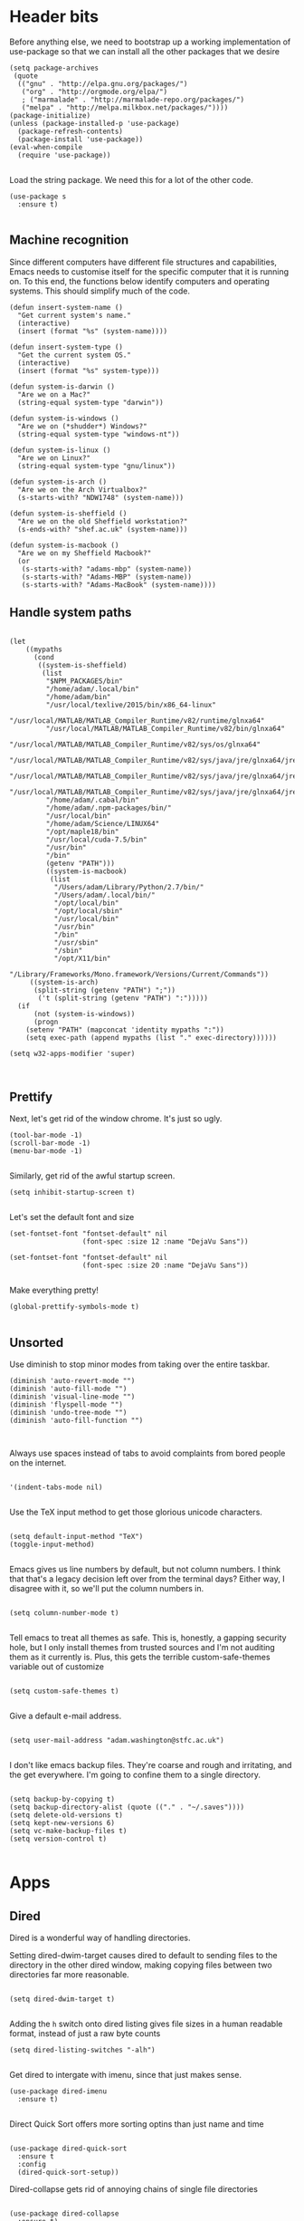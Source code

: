 * Header bits

Before anything else, we need to bootstrap up a working implementation
of use-package so that we can install all the other packages that we
desire

#+BEGIN_SRC elisp :tangle yes
(setq package-archives
 (quote
  (("gnu" . "http://elpa.gnu.org/packages/")
   ("org" . "http://orgmode.org/elpa/")
   ; ("marmalade" . "http://marmalade-repo.org/packages/")
   ("melpa" . "http://melpa.milkbox.net/packages/"))))
(package-initialize)
(unless (package-installed-p 'use-package)
  (package-refresh-contents)
  (package-install 'use-package))
(eval-when-compile
  (require 'use-package))

#+END_SRC

Load the string package.  We need this for a lot of the other code.

#+BEGIN_SRC elisp :tangle yes
(use-package s
  :ensure t)

#+END_SRC
** Machine recognition

Since different computers have different file structures and
capabilities, Emacs needs to customise itself for the specific
computer that it is running on.  To this end, the functions below
identify computers and operating systems.  This should simplify much
of the code.

#+BEGIN_SRC elisp :tangle yes
(defun insert-system-name ()
  "Get current system's name."
  (interactive)
  (insert (format "%s" (system-name))))

(defun insert-system-type ()
  "Get the current system OS."
  (interactive)
  (insert (format "%s" system-type)))

(defun system-is-darwin ()
  "Are we on a Mac?"
  (string-equal system-type "darwin"))

(defun system-is-windows ()
  "Are we on (*shudder*) Windows?"
  (string-equal system-type "windows-nt"))

(defun system-is-linux ()
  "Are we on Linux?"
  (string-equal system-type "gnu/linux"))

(defun system-is-arch ()
  "Are we on the Arch Virtualbox?"
  (s-starts-with? "NDW1748" (system-name)))

(defun system-is-sheffield ()
  "Are we on the old Sheffield workstation?"
  (s-ends-with? "shef.ac.uk" (system-name)))

(defun system-is-macbook ()
  "Are we on my Sheffield Macbook?"
  (or
   (s-starts-with? "adams-mbp" (system-name))
   (s-starts-with? "Adams-MBP" (system-name))
   (s-starts-with? "Adams-MacBook" (system-name))))
#+END_SRC

** Handle system paths

#+BEGIN_SRC elisp :tangle yes

(let
    ((mypaths
      (cond
       ((system-is-sheffield)
        (list
         "$NPM_PACKAGES/bin"
         "/home/adam/.local/bin"
         "/home/adam/bin"
         "/usr/local/texlive/2015/bin/x86_64-linux"
         "/usr/local/MATLAB/MATLAB_Compiler_Runtime/v82/runtime/glnxa64"
         "/usr/local/MATLAB/MATLAB_Compiler_Runtime/v82/bin/glnxa64"
         "/usr/local/MATLAB/MATLAB_Compiler_Runtime/v82/sys/os/glnxa64"
         "/usr/local/MATLAB/MATLAB_Compiler_Runtime/v82/sys/java/jre/glnxa64/jre/lib/amd64/native_threads"
         "/usr/local/MATLAB/MATLAB_Compiler_Runtime/v82/sys/java/jre/glnxa64/jre/lib/amd64/server"
         "/usr/local/MATLAB/MATLAB_Compiler_Runtime/v82/sys/java/jre/glnxa64/jre/lib/amd64"
         "/home/adam/.cabal/bin"
         "/home/adam/.npm-packages/bin/"
         "/usr/local/bin"
         "/home/adam/Science/LINUX64"
         "/opt/maple18/bin"
         "/usr/local/cuda-7.5/bin"
         "/usr/bin"
         "/bin"
         (getenv "PATH")))
         ((system-is-macbook)
          (list
           "/Users/adam/Library/Python/2.7/bin/"
           "/Users/adam/.local/bin/"
           "/opt/local/bin"
           "/opt/local/sbin"
           "/usr/local/bin"
           "/usr/bin"
           "/bin"
           "/usr/sbin"
           "/sbin"
           "/opt/X11/bin"
           "/Library/Frameworks/Mono.framework/Versions/Current/Commands"))
	 ((system-is-arch)
	  (split-string (getenv "PATH") ";"))
       ('t (split-string (getenv "PATH") ":")))))
  (if
      (not (system-is-windows))
      (progn
	(setenv "PATH" (mapconcat 'identity mypaths ":"))
	(setq exec-path (append mypaths (list "." exec-directory))))))

(setq w32-apps-modifier 'super)


#+END_SRC

** Prettify

Next, let's get rid of the window chrome.  It's just so ugly.

#+BEGIN_SRC elisp :tangle yes
(tool-bar-mode -1)
(scroll-bar-mode -1)
(menu-bar-mode -1)

#+END_SRC

Similarly, get rid of the awful startup screen.

#+BEGIN_SRC elisp :tangle yes
(setq inhibit-startup-screen t)

#+END_SRC

Let's set the default font and size

#+BEGIN_SRC elisp :tangle yes
(set-fontset-font "fontset-default" nil
                  (font-spec :size 12 :name "DejaVu Sans"))

(set-fontset-font "fontset-default" nil
                  (font-spec :size 20 :name "DejaVu Sans"))

#+END_SRC

Make everything pretty!

#+BEGIN_SRC elisp :tangle yes
(global-prettify-symbols-mode t)

#+END_SRC

** Unsorted

Use diminish to stop minor modes from taking over the entire taskbar.

#+BEGIN_SRC elisp :tangle yes
(diminish 'auto-revert-mode "")
(diminish 'auto-fill-mode "")
(diminish 'visual-line-mode "")
(diminish 'flyspell-mode "")
(diminish 'undo-tree-mode "")
(diminish 'auto-fill-function "")


#+END_SRC

Always use spaces instead of tabs to avoid complaints from bored
people on the internet.

#+BEGIN_SRC elisp :tangle yes

 '(indent-tabs-mode nil)

#+END_SRC

Use the TeX input method to get those glorious unicode characters.

#+BEGIN_SRC elisp :tangle yes

(setq default-input-method "TeX")
(toggle-input-method)

#+END_SRC

Emacs gives us line numbers by default, but not column numbers.  I
think that that's a legacy decision left over from the terminal days?
Either way, I disagree with it, so we'll put the column numbers in.

#+BEGIN_SRC elisp :tangle yes

(setq column-number-mode t)

#+END_SRC

Tell emacs to treat all themes as safe.  This is, honestly, a gapping
security hole, but I only install themes from trusted sources and I'm
not auditing them as it currently is.  Plus, this gets the terrible
custom-safe-themes variable out of customize

#+BEGIN_SRC elisp :tangle yes

(setq custom-safe-themes t)

#+END_SRC

Give a default e-mail address.

#+BEGIN_SRC elisp :tangle yes

(setq user-mail-address "adam.washington@stfc.ac.uk")

#+END_SRC

I don't like emacs backup files.  They're coarse and rough and
irritating, and the get everywhere.  I'm going to confine them to a
single directory.

#+BEGIN_SRC elisp :tangle yes

(setq backup-by-copying t)
(setq backup-directory-alist (quote (("." . "~/.saves"))))
(setq delete-old-versions t)
(setq kept-new-versions 6)
(setq vc-make-backup-files t)
(setq version-control t)

#+END_SRC

* Apps
** Dired

Dired is a wonderful way of handling directories.

Setting dired-dwim-target causes dired to default to sending files to
the directory in the other dired window, making copying files between
two directories far more reasonable.
#+BEGIN_SRC elisp :tangle yes

(setq dired-dwim-target t)

#+END_SRC

Adding the =h= switch onto dired listing gives file sizes in a human
readable format, instead of just a raw byte counts

#+BEGIN_SRC elisp :tangle yes
(setq dired-listing-switches "-alh")

#+END_SRC

Get dired to intergate with imenu, since that just makes sense.

#+BEGIN_SRC elisp :trangle yes
(use-package dired-imenu
  :ensure t)

#+END_SRC

Direct Quick Sort offers more sorting optins than just name and time

#+BEGIN_SRC elisp :tangle yes

(use-package dired-quick-sort
  :ensure t
  :config
  (dired-quick-sort-setup))
#+END_SRC

Dired-collapse gets rid of annoying chains of single file directories

#+BEGIN_SRC elisp :tangle yes

(use-package dired-collapse
  :ensure t)

#+END_SRC


Dired imenu makes dired navigation so much more consistent with the
rest of evil.

#+BEGIN_SRC elisp :tangle yes
(use-package dired-imenu
:ensure t)

#+END_SRC

** Images

Load images as images, instead of as bye arrays

#+BEGIN_SRC elisp :tangle yes

(setq auto-image-file-mode t)

#+END_SRC

Always revert images files without asking.

#+BEGIN_SRC elisp :tangle yes

(setq revert-without-query '(".png"))

#+END_SRC
** magit

 #+BEGIN_SRC elisp :tangle yes
(use-package magit
  :ensure t
  :bind (("C-x g" . magit-status))
  :init
  (if
      (system-is-macbook)
      (setq magit-git-executable "/usr/bin/git"))
  :config
  (setq diff-switches "-u"))
  (setq magit-bury-buffer-function 'magit-mode-quit-window)
 #+END_SRC


** ledger-mode

 #+BEGIN_SRC elisp :tangle yes
(use-package ledger-mode
  :ensure t)
 #+END_SRC


** pass

 #+BEGIN_SRC elisp :tangle yes
(use-package pass
  :ensure t)
 #+END_SRC


* Code


** Universal

Bind the keys for finding the flymake errors, because I can never
remember the default bindings.

#+BEGIN_SRC elisp :tangle yes

(defun flymake-keys ()
  (local-set-key [(meta down)] 'flymake-goto-next-error)
  (local-set-key [(meta up)] 'flymake-goto-prev-error))

#+END_SRC

Which-function mode helps me when I'm stuck in some giant routine and
lose track of where I am in the program.  There's the function, right
there on the modeline.

#+BEGIN_SRC elisp :tangle yes
(which-function-mode 't)
(set-face-foreground 'which-func (face-foreground font-lock-variable-name-face))

#+END_SRC
** C♯

Set the C♯ compiler for linux

#+BEGIN_SRC elisp :tangle yes

(setq csharp-make-tool "mcs")

#+END_SRC
** elisp

Let's try and make elisp symbols pretty!

#+BEGIN_SRC elisp :tangle yes
(add-hook 'emacs-lisp-mode-hook
          (lambda ()
            (push '("<=" . ?≤) prettify-symbols-alist)
            (push '("**2" . ?²) prettify-symbols-alist)))


#+END_SRC
** haskell-mode

 #+BEGIN_SRC elisp :tangle yes
(use-package haskell-mode
  :ensure t
  :config
  (setq haskell-tags-on-save t)

  ;; (autoload 'ghc-init "ghc" nil t)
  ;; (autoload 'ghc-debug "ghc" nil t)
  ;; (add-hook 'haskell-mode-hook (lambda () (ghc-init)))
  (add-hook 'haskell-mode-hook 'flycheck-mode)
  ;; (add-hook 'haskell-mode-hook 'interactive-haskell-mode)
  (add-hook
   'haskell-mode-hook
   (lambda ()
     (push '("\\" . ?λ) prettify-symbols-alist)
     (push '(">>=" . ?↣) prettify-symbols-alist)
     (push '("->" . ?→) prettify-symbols-alist)
     (push '("<-" . ?←) prettify-symbols-alist)
     (push '("=>" . ?⇒) prettify-symbols-alist)
     (push '("not" . ?¬) prettify-symbols-alist)
     (push '("==" . ?≟) prettify-symbols-alist)
     (push '("/=" . ?≠) prettify-symbols-alist)
     (push '("<=" . ?≤) prettify-symbols-alist)
     (push '(">=" . ?≥) prettify-symbols-alist)
     (push '("=" . ?≡) prettify-symbols-alist)
     (push '("pi" . ?π) prettify-symbols-alist)
     (push '(">>" . ?≫) prettify-symbols-alist)
     (push '("<<" . ?≪) prettify-symbols-alist)
     (push '("++" . ?⧺) prettify-symbols-alist)
     (push '("*" . ?⋅) prettify-symbols-alist)
     (push '(" . " . ?∘) prettify-symbols-alist)
     (push '("<*>" . ?⊛) prettify-symbols-alist)
     (push '("<+>" . ?⊕) prettify-symbols-alist)
     (push '("::" . ?⁝) prettify-symbols-alist))))
 #+END_SRC


 I've added command line completion for cabal and stack, since I'm too
 lazy to type out my executable names on my own.

#+BEGIN_SRC elisp :tangle yes
(defconst pcmpl-cabal-commands
  '("update" "install" "help" "info" "list" "fetch" "user" "get" "init" "configure" "build"
  "clean" "run" "repl" "test" "bench" "check" "sdist" "upload" "report" "freeze" "gen"
  "haddock" "hscolour" "copy" "register" "sandbox" "exec" "repl"))

(defun pcmpl-cabal-get-execs ()
  (with-temp-buffer
    (message "Loading")
    (insert (shell-command-to-string "cat *.cabal"))
    (goto-char (point-min))
    (let ((ref-list))
      (while (re-search-forward "^executable +\\(.+\\) *$" nil t)
        (message "Insert")
        (add-to-list 'ref-list (match-string 1)))
      ref-list)))

(defun pcomplete/cabal ()
  "Completion for `cabal'"
  (pcomplete-here* pcmpl-cabal-commands)

  (cond
   ((pcomplete-match (regexp-opt '("run")) 1)
    (pcomplete-here* (pcmpl-cabal-get-execs)))))

(defconst pcmpl-stack-commands
  '( "build" "install" "uninstall" "test" "bench" "haddock" "new" "templates" "init" "solver"
  "setup" "path" "unpack" "update" "upgrade" "upload" "sdist" "dot" "exec" "ghc" "ghci"
  "repl" "runghc" "runhaskell" "eval" "clean" "list" "query" "ide" "docker" "config" "image" "hpc")
  "List of Stack Commands")

(defun pcomplete/stack ()
  "Completion for `stack'"
  (pcomplete-here* pcmpl-stack-commands)

  (cond
   ((pcomplete-match (regexp-opt '("exec")) 1)
    (pcomplete-here* (pcmpl-cabal-get-execs)))))


#+END_SRC
*** intero

  #+BEGIN_SRC elisp :tangle yes
(use-package intero
  :ensure t
  ;:config
  ;(add-hook 'haskell-mode-hook 'intero-mode))
  )
  #+END_SRC

** flymake-jshint

 #+BEGIN_SRC elisp :tangle no
(use-package flymake-jshint
  :ensure t
  :config
  (flymake-jshint-load))
 #+END_SRC



** Python

Let's make our python prettier, too!

#+BEGIN_SRC elisp :tangle yes
(add-hook 'python-mode-hook
          (lambda ()
            (push '("<=" . ?≤) prettify-symbols-alist)
            (push '(">=" . ?≥) prettify-symbols-alist)
            (push '("!=" . ?≠) prettify-symbols-alist)
            (push '("np.pi" . ?π) prettify-symbols-alist)
            (push '("np.sum" . ?Σ) prettify-symbols-alist)
            (push '("np.sqrt" . ?√) prettify-symbols-alist)
            (push '("sqrt" . ?√) prettify-symbols-alist)
            (push '("sum" . ?Σ) prettify-symbols-alist)
            (push '("alpha" . ?α) prettify-symbols-alist)
            (push '("sigma" . ?σ) prettify-symbols-alist)
            (push '("lambda" . ?λ) prettify-symbols-alist)
            (push '("**2" . ?²) prettify-symbols-alist)))

#+END_SRC

Add support to python mode for finding errors

#+BEGIN_SRC elisp :tangle yes
(add-hook 'python-mode-hook 'flymake-keys)
#+END_SRC
** rainbow-delimiters

#+BEGIN_SRC elisp :tangle yes
(use-package rainbow-delimiters
             :ensure t
             :config
             (add-hook 'prog-mode-hook 'rainbow-delimiters-mode))
 #+END_SRC
** Systemd

I need to be able to edit systemd service files.

#+BEGIN_SRC elisp :tangle yes
(use-package systemd
  :ensure t)

#+END_SRC

* Communication Tools

  We need spell checking in generic Mail mode.

#+BEGIN_SRC elisp :tangle yes
(add-hook 'mail-mode-hook 'flyspell-mode)

#+END_SRC

Also, there are some generic message mode settings that I need to
review again so that I can remember exactly how they work.  FIXME

#+BEGIN_SRC elisp :tangle yes


(setq message-send-mail-function 'message-send-mail-with-sendmail)
(setq message-sendmail-envelope-from 'header)
(setq message-sendmail-extra-arguments '("--read-envelope-from"))
(setq message-sendmail-f-is-evil t)

#+END_SRC

** eww 

 We will use =eww= as our default browser, with the option to escape
 to firefox if things get bad.

#+BEGIN_SRC elisp :tangle yes
(setq browse-url-browser-function 'eww-browse-url)
#+END_SRC

I customise the eww bindings to make them more [[evil][VimFx]]

** jabber

 #+BEGIN_SRC elisp :tangle yes
(use-package jabber
  :ensure t
  :defer t
  :config
  (progn
   (let
    ((passwd (funcall (plist-get (car (auth-source-search :max 1 :host "talk.google.com")) :secret))))
    (setq
     jabber-account-list
     `(("rprospero@gmail.com"
        (:port . 5223)
        (:password . ,passwd)
        (:network-server . "talk.google.com")
        (:connection-type . ssl)))))
   (defun x-urgency-hint (frame arg &optional source)
     (let* ((wm-hints (append (x-window-property
                               "WM_HINTS" frame "WM_HINTS" source nil t) nil))
            (flags (car wm-hints)))
       (setcar wm-hints
               (if arg
                   (logior flags #x100)
                 (logand flags (lognot #x100))))
       (x-change-window-property "WM_HINTS" wm-hints frame "WM_HINTS" 32 t)))
   (defun jabber-notify-taffy ()
     (if (equal "0" jabber-activity-count-string) t
       (progn
         ;; (notifications-notify
         ;;  :title jabber-activity-make-string
         ;;  :body jabber-activity-count-string)
         (x-urgency-hint (selected-frame) t))))
   (setq jabber-chat-buffer-show-avatar nil)
   (setq jabber-vcard-avatars-retrieve nil)
   (add-hook 'jabber-chat-mode-hook 'flyspell-mode)
   (add-hook 'jabber-activity-update-hook 'jabber-notify-taffy)))


 #+END_SRC


** twittering-mode

 #+BEGIN_SRC elisp :tangle yes
(use-package twittering-mode
             :bind (("C-c t" . twit))
	     :ensure t
             :config
             (setq twittering-use-master-password t)
             (setq twittering-timer-interval 30))
 #+END_SRC


** sx

 #+BEGIN_SRC elisp :tangle yes
(use-package sx
  :ensure t)
 #+END_SRC



** gnus

 #+BEGIN_SRC elisp :tangle yes
(use-package gnus
  :config
  (progn
    (setq gnus-select-method '(nntp "news.gwene.org"))
    (setq
     gnus-secondary-select-methods
     (quote
      ((nnmaildir "Professional"
                  (directory "~/Maildir/Professional"))
       (nnmaildir "Work"
                  (directory "~/Maildir/Work"))
       (nnmaildir "Personal"
                  (directory "~/Maildir/Personal")))))

    (setq
     send-mail-function
     (quote smtpmail-send-it))
    (setq
     sendmail-program
     "msmtp")
    (setq
     message-send-mail-function
     (quote message-send-mail-with-sendmail))
    (setq
     message-sendmail-envelope-from
     (quote header))
    (setq
     message-sendmail-extra-arguments
     (quote ("--read-envelope-from")))
    (setq
     message-sendmail-f-is-evil
     t)

    (defun gnus-keys ()
      (local-set-key ["S-delete"] 'gnus-summary-delete-article))

    (add-hook 'gnus-summary-mode-hook 'gnus-keys)))
 #+END_SRC


** notmuch

notmuch is a wonderful little utility for managing my mail

#+BEGIN_SRC elisp :tangle yes

(use-package notmuch
  :ensure t
  :config
  (setq notmuch-archive-tags (quote ("-inbox" "-unread")))
  (set-face-attribute 'notmuch-search-unread-face nil
	:foreground "#859900")
  (setq notmuch-saved-searches
        (quote
         ((:name "inbox" :query "tag:inbox" :key "i")
          (:name "unread" :query "tag:unread" :key "u")
          (:name "flagged" :query "tag:flagged" :key "f")
          (:name "sent" :query "tag:sent" :key "t")
          (:name "drafts" :query "tag:draft" :key "d")
          (:name "all mail" :query "*" :key "a")
          (:name "Today's mail" :query "date:0d..")
          (:name "promotional" :query "to:promotional tag:inbox")
          (:name "SasView" :query "Sas from:notifications@github.com")))))

#+END_SRC
** elfeed

 #+BEGIN_SRC elisp :tangle yes
(use-package elfeed
  :ensure t
  :config
  (setq
   elfeed-feeds
   '(("http://www.xkcd.org/atom.xml" comic)
     ("http://phdcomics.com/gradfeed.php" comic)
     ("http://www.merriam-webster.com/wotd/feed/rss2" education)
     ("http://sachachua.com/blog/feed/" sw emacs)
     ("https://planet.haskell.org/rss20.xml" sw haskell)
     ("https://wordsmith.org/awad/rss1.xml" education)
     ("http://emacsninja.com/feed.atom" sw emacs)
     ("http://emacshorrors.com/feed.atom" sw emacs)
     ("http://endlessparentheses.com/atom.xml" sw emacs)
     ("http://endlessparentheses.com/atom.xml" sw emacs)
     ("http://pragmaticemacs.com/feed/" sw emacs)
     "http://us10.campaign-archive1.com/feed?u=49a6a2e17b12be2c5c4dcb232&id=ffbbbbd930")))

 #+END_SRC

** Slack

#+BEGIN_SRC elisp :tangle yes
(use-package slack
  :commands (slack-start)
  :init
  (setq slack-buffer-emojify t) ;; if you want to enable emoji, default nil
  (setq slack-prefer-current-team t)
  :config

  (slack-register-team
   :name "SasView"
   :client-id "165525662918.164903213860"
   :client-secret (funcall (plist-get (car (auth-source-search :max 1 :host "sasview.slack.com")) :secret))
   :token (funcall (plist-get (car (auth-source-search :max 1 :host "token.sasview.slack.com")) :secret))
   :subscribed-channels '(general random build github trac jenkins))

  (evil-define-key 'normal slack-info-mode-map
    ",u" 'slack-room-update-messages)
  (evil-define-key 'normal slack-mode-map
    ",c" 'slack-buffer-kill
    ",ra" 'slack-message-add-reaction
    ",rr" 'slack-message-remove-reaction
    ",rs" 'slack-message-show-reaction-users
    ",pl" 'slack-room-pins-list
    ",pa" 'slack-message-pins-add
    ",pr" 'slack-message-pins-remove
    ",mm" 'slack-message-write-another-buffer
    ",me" 'slack-message-edit
    ",md" 'slack-message-delete
    ",u" 'slack-room-update-messages
    ",2" 'slack-message-embed-mention
    ",3" 'slack-message-embed-channel
    "\C-n" 'slack-buffer-goto-next-message
    "\C-p" 'slack-buffer-goto-prev-message)
   (evil-define-key 'normal slack-edit-message-mode-map
    ",k" 'slack-message-cancel-edit
    ",s" 'slack-message-send-from-buffer
    ",2" 'slack-message-embed-mention
    ",3" 'slack-message-embed-channel))

#+END_SRC

** Tramp

#+BEGIN_SRC elisp :tangle yes
(setq my-tramp-ssh-completions
      '((tramp-parse-sconfig "~/.ssh/config")
	(tramp-parse-sknownhosts "~/.ssh/known_hosts")))

(mapc
 (lambda (method)
   (tramp-set-completion-function method my-tramp-ssh-completions))
 '("fcp" "rsync" "scp" "scpc" "scpx" "sftp" "ssh" "sshx"))

#+END_SRC

** EUDC

EUDC is the LDAP client for emacs.  It should allow me to query the
directory of STFC.

#+BEGIN_SRC elisp :tangle yes
(add-hook
 'eudc-mode-hook
 (lambda ()
   (progn
     (setq eudc-server-hotlist
	   (quote (("127.0.0.1:1389" . ldap))))
     (setq ldap-host-parameters-alist
	   `(("127.0.0.1:1389"
	      base "ou=people"
	      binddn "CLRC\\auv61894"
	      passwd ,(funcall (plist-get (car (auth-source-search :max 1 :host "127.0.0.1" :port 1389)) :secret))
	      auth simple))))))

#+END_SRC

* org

#+BEGIN_SRC elisp :tangle yes
(use-package org
  :bind (("C-c l" . org-store-link)
         ("C-c a" . org-agenda)
         ("C-c b" . org-iswitchb))
  :config
  (progn
    (setq holiday-other-holidays
     (quote
      ((holiday-float 5 1 -1 "Spring Bank Holiday")
       (holiday-float 5 1 1 "May Day Brank Holiday")
       (holiday-float 8 1 -1 "Late Summer Bank Holidays"))))
    (setq org-agenda-files
          (quote
           ("~/org/sync.org"
	    "~/org/appointments.org"
	    "~/org/personal-notes.org")))
    (setq calendar-latitude 53.3836)
    (setq calendar-longitude 1.4669)

    (setq org-agenda-window-setup 'current-window)
    (setq org-agenda-start-on-weekday nil)
    (setq org-return-follows-link t)
    (add-hook 'org-mode-hook
              (lambda ()
                (variable-pitch-mode t)
                (set-face-attribute 'org-table nil :inherit 'fixed-pitch)
                (set-face-attribute 'org-block-begin-line nil :inherit 'fixed-pitch)
                (set-face-attribute 'org-block-end-line nil :inherit 'fixed-pitch)
                (set-face-attribute 'org-verbatim nil :inherit 'fixed-pitch)))

    (defun adam-org-sunrise ()
      (concat
       (nth 1 (split-string (diary-sunrise-sunset)))
       " Sunrise"))
    (defun adam-org-sunset ()
      (concat
       (nth 4 (split-string (diary-sunrise-sunset)))
       " Sunset"))

    (setq org-imenu-depth 4)
    (setq org-agenda-start-on-weekday nil)
    (customize-set-variable 'org-babel-load-languages (quote ((emacs-lisp . t) (python . t))))
    (setq org-confirm-babel-evaluate nil)
    (setq org-src-fontify-natively t)
    (setq org-agenda-include-diary nil)
    (setq org-src-preserve-indentation t)
    (setq org-table-convert-region-max-lines 99999)
    (setq org-agenda-day-face-function (quote jd:org-agenda-day-face-holidays-function))
    (setq org-file-apps
    (quote
     ((auto-mode . emacs)
      ("\\.mm\\'" . default)
      ("\\.x?html?\\'" . default)
      ("\\.pdf\\'" . system))))

   (setq org-capture-templates
	 (quote
	  (("m" "Unsorted Mail Tasks" entry
	    (file+headline "~/org/appointments.org" "Unsorted Mail")
	    "** TODO%?\n    SCHEDULED:%T\n\n    %a"))))


    (setq org-latex-listings (quote minted))
    (setq org-latex-packages-alist (quote (("" "minted" nil))))
    (setq org-latex-pdf-process
          (quote
           ("pdflatex -shell-escape -interaction nonstopmode -output-directory %o %f" "pdflatex -shell-escape -interaction nonstopmode -output-directory %o %f" "pdflatex -shell-escape -interaction nonstopmode -output-directory %o %f")))

    (setq
     holiday-other-holidays
     (quote
      (
       (holiday-float 5 1 -1 "Spring Bank Holiday")
       (holiday-float 5 1 1 "May Day Brank Holiday")
       (holiday-float 8 1 -1 "Late Summer Bank Holidays")
       )))

    ;;http://lists.gnu.org/archive/html/emacs-orgmode/2010-11/msg00542.html
    (defun my-org-agenda-day-face-holidays-function (date)
      "Compute DATE face for holidays."
      (unless (org-agenda-todayp date)
        (dolist (file (org-agenda-files nil 'ifmode))
          (let ((face
                 (dolist (entry (org-agenda-get-day-entries file date))
                   (let ((category (with-temp-buffer
                                     (insert entry)
                                     (org-get-category (point-min)))))
                     (when (or (string= "Holidays" category)
                               (string= "Vacation" category))
                       (return 'org-agenda-date-weekend))))))
            (when face (return face))))))

    (setq
     org-agenda-day-face-function
     (function
      my-org-agenda-day-face-holidays-function))
    ; (require 'org-notify)
    (setq org-agenda-custom-commands
          '(("c" . "My Custom Agendas")
            ("cu" "Unscheduled TODO"
             ((todo ""
                    ((org-agenda-overriding-header "\nUnscheduled TODO")
                     (org-agenda-skip-function '(org-agenda-skip-entry-if 'timestamp)))))
             nil
             nil)))


    (require 'org-agenda)
    (bind-key "RET" 'org-agenda-goto org-agenda-mode-map)
    (bind-key [tab] 'org-agenda-switch-to org-agenda-mode-map)
    (add-hook 'org-mode-hook 'auto-fill-mode)
    (add-hook 'org-mode-hook 'flyspell-mode)))



#+END_SRC

Display appointment reminders in X when available.  I stole this code
from somewhere and should give proper credit.

#+BEGIN_SRC elisp :tangle yes

(defun kdialog-popup (title msg)
  "Show a popup if we're on X, or echo it otherwise; TITLE is the title
of the message, MSG is the context.

Code stolen from: http://emacs-fu.blogspot.co.uk/2009/11/showing-pop-ups.html
"

  (interactive)
  (if
      (eq window-system 'x)
      (shell-command
       (concat "kdialog --title \"" title
               "\" --passivepopup \""  msg
               "\""))
    (message (concat title ": " msg))))

(defun kdialog-appt-display (min-to-appt new-time msg)
  (kdialog-popup (format "Appointment in %s minute(s)" min-to-appt) msg))
(setq appt-disp-window-function (function kdialog-appt-display))

#+END_SRC

We need the org-contrib package for some lesser known libraries

#+BEGIN_SRC elisp :tangle yes
(use-package org-plus-contrib
  :ensure t)


#+END_SRC

** htmlize

 Org-mode uses the htmlize library to highlight the code in the
 exported documentation.  As long as I've installed the library, I
 should never need to think about it again.

 #+BEGIN_SRC elisp :tangle yes
(use-package htmlize
  :ensure t)

 #+END_SRC

** org-notmuch

We need to load the contrib package to get notmuch links into org

#+BEGIN_SRC elisp :tangle yes

(require 'org-notmuch)

#+END_SRC

* Prose


** LaTeX

Include useful mode hooks when moving into latex mode

 #+BEGIN_SRC elisp :tangle yes
(add-hook 'LaTeX-mode-hook 'visual-line-mode)
(add-hook 'LaTeX-mode-hook 'auto-fill-mode)
(add-hook 'LaTeX-mode-hook 'flyspell-mode)
(add-hook 'LaTeX-mode-hook 'LaTeX-math-mode)
(setq TeX-PDF-mode t)
(setq TeX-view-program-list (quote (("Okular" "okular --unique %o#src:%n%b"))))
(setq TeX-view-program-selection
   (quote
    (((output-dvi style-pstricks)
      "dvips and gv")
     (output-dvi "Okular")
     (output-pdf "Evince")
     (output-html "xdg-open"))))
 #+END_SRC

 I like for each sentence in a LaTeX document to be its own line.
 That way, when I'm editing, only the relevant sections get marked in
 the version control, instead of the entire paragraph.  This code
 tries to alleviate the problem.  I'm not sure how well it work.

#+BEGIN_SRC elisp :tangle yes
(defadvice LaTeX-fill-region-as-paragraph (around LaTeX-sentence-filling)
  "Start each sentence on a new line."
  (let ((from (ad-get-arg 0))
        (to-marker (set-marker (make-marker) (ad-get-arg 1)))
        tmp-end)
    (while (< from (marker-position to-marker))
      (forward-sentence)
      ;; might have gone beyond to-marker --- use whichever is smaller:
      (ad-set-arg 1 (setq tmp-end (min (point) (marker-position to-marker))))
      ad-do-it
      (ad-set-arg 0 (setq from (point)))
      (unless (or
               (bolp)
               (looking-at "\\s *$"))
        (LaTeX-newline)))
    (set-marker to-marker nil)))

(ad-activate 'LaTeX-fill-region-as-paragraph)


#+END_SRC
** Text Mode

 #+BEGIN_SRC elisp :tangle yes
(add-hook 'text-mode-hook 'flyspell-mode)
(add-hook 'text-mode-hook 'visual-line-mode)


 #+END_SRC

 There didn't used to be a built in word count function.  I believe
 that there is now, so I may not need this any longer.

#+BEGIN_SRC elisp :tangle yes
(defun count-words (&optional begin end)
  "count words between BEGIN and END (region); if no region defined, count words in buffer"
  (interactive "r")
  (let ((b (if mark-active begin (point-min)))
      (e (if mark-active end (point-max))))
    (message "Word count: %s" (how-many "\\w+" b e))))



#+END_SRC
** langtool

 #+BEGIN_SRC elisp :tangle yes
(use-package langtool
  :ensure t
  :config
  (setq langtool-language-tool-jar "~/bin/LanguageTool-3.5/languagetool-commandline.jar"))
 #+END_SRC


** writegood-mode

 #+BEGIN_SRC elisp :tangle yes
(use-package writegood-mode
  :diminish writegood-mode
  :ensure t
  :config
  (add-hook 'text-mode-hook 'writegood-mode)
  (add-hook 'latex-mode-hook 'writegood-mode)
  (add-hook 'org-mode-hook 'writegood-mode))
 #+END_SRC


* Themes


** solarized-theme

 #+BEGIN_SRC elisp :tangle no
(use-package solarized-theme
  :ensure t
  :config
  (load-theme 'solarized-dark))
 #+END_SRC

** base16-theme

 #+BEGIN_SRC elisp :tangle yes
(use-package base16-theme
  :ensure t
  :config
  (load-theme 'base16-solarized-dark)
  (defvar my/base16-colors base16-solarized-dark-colors)
  (base16-set-faces
   'base16-solarized-dark
   base16-solarized-dark-colors
   '((fringe :background base00)
     (notmuch-hello-logo-background :background base00)
     (notmuch-message-summary-face :foreground base05 :background base01)
     (notmuch-search-subject :foreground base05)
     (notmuch-search-date :foreground base05)
     (notmuch-search-flagged-face :foreground base0F)
     (notmuch-search-matching-authors :foreground base05)
     (notmuch-search-non-matching-authors :foreground base03)
     (notmuch-search-unread-face :foreground base06)
     (notmuch-tag-added :underline base0B)
     (notmuch-tag-deleted :strike-through base08)
     (notmuch-tag-face :foreground base0B)
     (notmuch-tag-flaged :foreground base0F)
     (notmuch-tag-unread :foreground base06)
     (mode-line-inactive :background base02)
     (mode-line :background base01)))
  (setq evil-emacs-state-cursor   `(,(plist-get my/base16-colors :base0D) box)
	evil-insert-state-cursor  `(,(plist-get my/base16-colors :base0D) bar)
	evil-motion-state-cursor  `(,(plist-get my/base16-colors :base0E) box)
	evil-normal-state-cursor  `(,(plist-get my/base16-colors :base0B) box)
	evil-replace-state-cursor `(,(plist-get my/base16-colors :base08) bar)
	evil-visual-state-cursor  `(,(plist-get my/base16-colors :base09) box)))
#+END_SRC

* Toys
** encourage-mode

 #+BEGIN_SRC elisp :tangle yes
(use-package encourage-mode
  :diminish encourage-mode
  :ensure t
  :init (encourage-mode))


 #+END_SRC

** selectric-mode

 #+BEGIN_SRC elisp :tangle yes
(use-package selectric-mode
  :ensure t)


 #+END_SRC


** Tidal 

#+BEGIN_SRC elisp :tangle yes
(if
    (file-exists-p "~/Code/tidal")
    (progn
      (add-to-list 'load-path "~/Code/tidal/" )
      (require 'tidal)))
#+END_SRC
** emojify

 #+BEGIN_SRC elisp :tangle yes
(use-package emojify
  :ensure t
  :init
  (setq emojify-display-style 'unicode) ; :-)
  (add-hook 'after-init-hook #'global-emojify-mode))


 #+END_SRC

* Utilities


** ace-window

 #+BEGIN_SRC elisp :tangle yes
(use-package ace-window
  :ensure t
  :bind
  (("M-z" . ace-window))
  :config
  (setq aw-keys '(?f ?j ?d ?k ?s ?l ?a ?g ?h ?r ?u ?e ?i ?w ?o ?n ?c ?m ?v )))
 #+END_SRC

** alert

A basic emacs customication system.  Slack uses this to handle system
messages and other parts of emacs could probably benefit from it.  I
really need to tweak the customisation.

#+BEGIN_SRC elisp :tangle yes
(use-package alert
  :commands (alert)
  :init
  (setq alert-default-style 'libnotify))
#+END_SRC


** all-the-icons

Use the all-the-icons package to get icon fonts.

 #+BEGIN_SRC elisp :tangle yes
(use-package all-the-icons
  :ensure t)
 #+END_SRC

Automatically display file icons in dired.

#+BEGIN_SRC elisp :tangle yes

(use-package all-the-icons-dired
  :ensure t
  :config
  (add-hook 'dired-mode-hook 'all-the-icons-dired-mode))

#+END_SRC

Display icons when switching buffers

#+BEGIN_SRC elisp :tangle yes
(use-package all-the-icons-ivy
  :ensure t
  :config
  (all-the-icons-ivy-setup))


#+END_SRC

** company

 #+BEGIN_SRC elisp :tangle yes
(use-package company
  :ensure t
  :config
  (add-hook 'prog-mode-hook 'company-mode)
  (setq company-dabbrev-code-modes
   (quote
    (prog-mode batch-file-mode csharp-mode css-mode erlang-mode haskell-mode
    jde-mode lua-mode python-mode purescript-mode)))
  :diminish company-mode)
#+END_SRC



** evil

 #+BEGIN_SRC elisp :tangle yes
   (use-package evil
     :ensure t
     :config
     (setq evil-escape-unordered-key-sequence t)
     (setq evil-insert-state-modes
       '(comint-mode erc-mode eshell-mode geiser-repl-mode gud-mode inferior-apl-mode inferior-caml-mode inferior-emacs-lisp-mode inferior-j-mode inferior-python-mode inferior-scheme-mode inferior-sml-mode internal-ange-ftp-mode prolog-inferior-mode reb-mode shell-mode slime-repl-mode term-mode wdired-mode))
     (evil-mode)
     (add-to-list 'evil-emacs-state-modes 'elfeed-show-mode)
     (add-to-list 'evil-emacs-state-modes 'elfeed-entry-mode)
     (add-to-list 'evil-emacs-state-modes 'elfeed-search-mode)
     (add-to-list 'evil-emacs-state-modes 'eww-mode)
     (evil-add-hjkl-bindings notmuch-search-mode-map 'emacs)
     (evil-add-hjkl-bindings notmuch-show-mode-map 'emacs)
     (evil-add-hjkl-bindings elfeed-show-mode-map 'emacs)
     (evil-add-hjkl-bindings elfeed-search-mode-map 'emacs)
     (evil-add-hjkl-bindings
      eww-mode-map 'emacs
      (kbd "f") 'ace-link-eww
      (kbd "t") 'eww-browse-with-external-browser
      (kbd "o") 'eww
      (kbd "r") 'eww-reload
      (kbd "/") 'evil-search-forward
      (kbd "n") 'evil-search-next
      (kbd "N") 'evil-search-previous
      (kbd "[") 'eww-previous-url
      (kbd "]") 'eww-next-url
      (kbd "gr") 'eww-readable
      (kbd "gu") 'eww-up-url
      (kbd "gU") 'eww-top-url
      (kbd "H") 'eww-back-url
      (kbd "L") 'eww-forward-url)
     (evil-set-initial-state 'notmuch-search-mode 'emacs)
     (evil-set-initial-state 'notmuch-show-mode 'emacs)
     (evil-define-key 'normal flycheck-mode-map
       "zj" 'flycheck-next-error
       "zk" 'flycheck-previous-error)
     (evil-define-key 'normal flyspell-mode-map
       "zj" 'flyspell-goto-next-error)
     (evil-global-set-key 'normal "zi" 'counsel-imenu)
     (add-hook 'git-commit-mode-hook #'evil-insert-state))
 #+END_SRC


*** which-key



  #+BEGIN_SRC elisp :tangle yes
(use-package which-key
  :diminish which-key-mode
  :ensure t
  :config
  (which-key-mode)
  (setq which-key-show-operator-state-maps t))
  #+END_SRC

*** evil-god-state

  #+BEGIN_SRC elisp :tangle yes
(use-package evil-god-state
  :ensure t
  :config
  (which-key-enable-god-mode-support)
  (evil-define-key 'normal global-map " " 'evil-execute-in-god-state))
  #+END_SRC


*** evil-escape

  #+BEGIN_SRC elisp :tangle yes
(use-package evil-escape
  :ensure t
  :diminish evil-escape-mode
  :config
  (evil-escape-mode)
  (setq-default evil-escape-key-sequence "jk"))
  #+END_SRC


*** evil-magit

  #+BEGIN_SRC elisp :tangle yes
(use-package evil-magit
  :ensure t)
  #+END_SRC

*** evil org mode

#+BEGIN_SRC elisp :tangle yes
(use-package evil-org
  :diminish evil-org-mode
  :ensure t
  :config
  (add-hook 'org-mode-hook evil-org-mode))

#+END_SRC

*** evil-nerd-commenter

Add the evil nerd commenter, as =comment-dwim= never actually does
what I mean.  Seriously, I have never hit =M-;= and wanted to put a
comment at the end of the line.  I always want to comment out the
current line of code.  Why is that so hard to understand?

#+BEGIN_SRC elisp :tangle yes
(use-package evil-nerd-commenter
  :ensure t
  :config
  (evilnc-default-hotkeys)
  :bind
  ("C-c c" . org-capture))
#+END_SRC

*** evil-indent-plus
Evil indent plus does a great job at handling Python and Haskell
source code

#+BEGIN_SRC elisp :tangle yes
(use-package evil-indent-plus
  :ensure t)

#+END_SRC

*** god-mode

  I have a little utility function to change the cursor type depending
  on whether we are in god mode.  Now that I have evil-god mode, this
  may no longer be necessary.

#+BEGIN_SRC elisp :tangle yes

(defun my-update-cursor ()
  (setq cursor-type (if (or god-local-mode buffer-read-only)
                        'box
                      'bar)))
(setq cursor-type 'bar)

#+END_SRC



  #+BEGIN_SRC elisp :tangle yes
(use-package god-mode
  :bind (("<Scroll_Lock>" . god-mode-all))
  :config
  (add-hook 'god-mode-enabled-hook 'my-update-cursor)
  (add-hook 'god-mode-disabled-hook 'my-update-cursor)
  (add-to-list 'god-exempt-major-modes 'magit-mode)
  (add-to-list 'god-exempt-major-modes 'Group)
  (add-to-list 'god-exempt-major-modes 'Messages)
  (add-to-list 'god-exempt-major-modes 'jabber-chat-mode)
  (define-minor-mode mortal-mode
    "Allow temporary departures from god-mode."
    :lighter " mortal"
    :keymap '(([return] . (lambda ()
                            "Exit mortal-mode and resume god mode." (interactive)
                            (god-local-mode-resume)
                            (mortal-mode 0))))
    (when mortal-mode
      (god-local-mode-pause)))

  (define-key god-local-mode-map (kbd "I") 'mortal-mode))
  #+END_SRC

*** evil easymotion

easymotion helps with the fact that I don't instantly know how many
lines or characters I'm looking at 90% of the time when using evil.

#+BEGIN_SRC elisp :tangle yes

(use-package evil-easymotion
  :ensure t
  :config
  (evilem-default-keybindings "RET"))


#+END_SRC


*** evil quickscope

evil quickscope highlight unique characters in the words around the
cursor to identify the best options for using the f/t/F/T keys for
navigation.  If there is no best single character, it uses a blue
highlight to indicate that a 2f/2F will still find the correct word.

#+BEGIN_SRC elisp :tangle yes

(use-package evil-quickscope
  :ensure t
  :config
  (global-evil-quickscope-mode 1))

#+END_SRC

*** evil text object python

This package allows for using evil operations on the structure of
python statements, instead of just looking at things on a line by line
basis.  Due to Python's whitespace sensitive setup, this might be
necessary.

#+BEGIN_SRC elips

(use-package evil-text-object-python
  :ensure t
  :config
  (add-hook 'python-mode-hook 'evil-text-object-python-add-bindings))

#+END_SRC

** flycheck

 #+BEGIN_SRC elisp :tangle yes
(use-package flycheck
  :diminish flycheck-mode
  :config
  (flycheck-define-checker
   proselint
   "A linter for plain prose"
   :command ("proselint" source)
   :standard-input f
   :error-patterns
   ((warning line-start (file-name) ":" line ":" column ": " (message) line-end))
   :modes (markdown-mode text-mode org-mode))
  (add-to-list 'flycheck-checkers 'proselint)
  (add-hook 'prog-mode-hook 'flycheck-mode)
  (flycheck-add-next-checker 'python-flake8 'python-pylint))
 #+END_SRC
** hydra

   Hydra is a useful little utility for making custom keyboard DSLs.

#+BEGIN_SRC elisp :tangle yes

(use-package hydra
  :ensure t
  :config
  (defhydra hydra-flycheck ()
    ("X" (progn
	   (let ((current-prefix-arg 4))
	   (call-interactively 'flycheck-disable-checker))) "enable" :color blue)
    ("x" flycheck-disable-checker "disable")
    ("v" flycheck-verify-setup "verify")
    ("c" flycheck-select-checker "checkerer")
    ("e" flycheck-display-error-at-point "explain" :color blue)
    ("j" flycheck-next-error "next")
    ("k" flycheck-previous-error "previous"))
  (evil-define-key 'normal flycheck-mode-map
    "zf" 'hydra-flycheck/body)
  (defhydra hydra-flyspell ()
    ("j" flyspell-goto-next-error "next")
    ("l" ispell-word "fix")
    ("I" ispell-pdict-save "insert")
    ("a" flyspell-auto-correct-word "auto"))
  (evil-define-key 'normal flyspell-mode-map
    "zf" 'hydra-flyspell/body)
  (defhydra hydra-apropos (:color blue)
    "Apropos"
    ("a" apropos "apropos")
    ("c" apropos-command "cmd")
    ("d" apropos-documentation "doc")
    ("e" apropos-value "val")
    ("l" apropos-library "lib")
    ("o" apropos-user-option "option")
    ("u" apropos-user-option "option")
    ("v" apropos-variable "var")
    ("i" info-apropos "info")
    ("t" tags-apropos "tags")
    ("z" hydra-customize-apropos/body "customize"))
  (defhydra hydra-customize-apropos (:color blue)
    "Apropos (customize)"
    ("a" customize-apropos "apropos")
    ("f" customize-apropos-faces "faces")
    ("g" customize-apropos-groups "groups")
    ("o" customize-apropos-options "options"))
  (evil-define-key 'normal global-map
    "z?" 'hydra-apropos/body)
  (defhydra hydra-windows (:hint nil)
   "
Movement^^	^Resize^	^Split^         ^Dedicate^
----------------------------------------------------------------
_h_ ←		_H_ X←	_|_ vertical	_d_ purpose
_j_ ↓		_J_ X↓^	_-_ horizontal	_D_ buffer
_k_ ↑		_K_ X↑^	_x_ close
_l_ →		_L_ X→
_q_uit		_=_ equalise
"
   ("j" windmove-down)
   ("k" windmove-up)
   ("h" windmove-left)
   ("l" windmove-right)
   ("J" shrink-window)
   ("K" enlarge-window)
   ("H" shrink-window-horizontally)
   ("L" enlarge-window-horizontally)
   ("=" balance-windows)
   ("-" split-window-below)
   ("|" split-window-right)
   ("x" delete-window)
   ("d" purpose-toggle-window-purpose-dedicated)
   ("D" purpose-toggle-window-buffer-dedicated)
   ("q" nil))
  (evil-define-key 'normal global-map
    "zw" 'hydra-windows/body))
#+END_SRC
*** hydra-ivy

    Add hydra bindings to ivy

#+BEGIN_SRC elisp :tangle yes

(use-package ivy-hydra
  :ensure t)

#+END_SRC

** Key Bindings

This is a place for my own personal key bindings.

#+BEGIN_SRC elisp :tangle yes

(bind-key "C-x C-b" 'ibuffer)
(bind-key "M-/" 'hippie-expand)
(bind-key "M-d" 'avy-goto-char-timer)

(defun my-notmuch-archive (&optional arg)
  (interactive "p")
  (kmacro-exec-ring-item (quote ([45 117 110 114 101 97 100 32 45 105 110 98 111 120 return] 0 "%d")) arg))

(bind-key "a" 'my-notmuch-archive 'notmuch-search-mode-map)

#+END_SRC
*** Kill this buffer

I hate when emacs asks me which buffer to kill, because it's my
current buffer 99% of the time.  Just change the key binding and be
done with it.

#+BEGIN_SRC elisp :tangle yes
(bind-key "C-x k" 'kill-this-buffer)

#+END_SRC

*** Refresh Key

Refreshing buffers is a constant chore that really should have it's
own hotkey.  Why not steal F5 from the browser?

#+BEGIN_SRC elisp :tangle yes

 (global-set-key
  (kbd "<f5>")
  (lambda (&optional force-reverting)
    "Interactive call to revert-buffer. Ignoring the auto-save
 file and not requesting for confirmation. When the current buffer
 is modified, the command refuses to revert it, unless you specify
 the optional argument: force-reverting to true."
    (interactive "P")
    ;;(message "force-reverting value is %s" force-reverting)
    (if (or force-reverting (not (buffer-modified-p)))
        (revert-buffer :ignore-auto :noconfirm)
      (error "The buffer has been modified"))))

#+END_SRC
** keyfreq

 #+BEGIN_SRC elisp :tangle yes
(use-package keyfreq
  :ensure t
  :config
  (keyfreq-mode 1)
  (keyfreq-autosave-mode 1))
 #+END_SRC


** ivy

 #+BEGIN_SRC elisp :tangle yes
(use-package ivy
  :ensure t
  :diminish ivy-mode)
 #+END_SRC


*** counsel

  #+BEGIN_SRC elisp :tangle yes
(use-package counsel
  :bind   (("C-s" . swiper)
           ("C-c C-r" . ivy-resume)
           ("<f6>" . ivy-resume)
           ("C-x b" . ivy-switch-buffer)
           ("M-x" . counsel-M-x)
           ("M-y" . counsel-yank-pop)
           ("C-x C-f" . counsel-find-file)
           ("<f1> f" . counsel-describe-function)
           ("<f1> v" . counsel-describe-variable)
           ("<f1> l" . counsel-load-library)
           ("<f2> i" . counsel-info-lookup-symbol)
           ("C-x 8 RET" . counsel-unicode-char)
           ("<f2> u" . counsel-unicode-char))
  :diminish counsel-mode
  :ensure t
  :config
  (ivy-mode 1)
  (setq ivy-use-virtual-buffers t)
  (setq counsel-find-file-at-point t)
  (setq counsel-mode t))
  #+END_SRC

**** counsel-dash

Dash is an offline documentation framework.  The open source version
is [[https://zealdocs.org/][Zeal]].  It's useful for getting programming documentation without
needing to load up a google search.  It's especially useful when
there's no internet access or the scipy website is down yet again.

FIXME: The current version of counsel-dash relies on helm-dash, which
subsequently relies on Helm.  I may be able to get rid of the helm
dependency in the future if this changes.  I need to check on this
from time to time and see if anything has improved.

#+BEGIN_SRC elisp :tangle yes
(use-package counsel-dash 
  :ensure t
  :config
  (setq counsel-dash-browser-func 'eww)
  (setq counsel-dash-docsets-path "~/.local/share/Zeal/Zeal/docsets")
  (add-hook 'python-mode-hook
	    (lambda () (setq-local counsel-dash-docsets
			      '("SciPy" "NumPy" "Matplotlib" "Python_2" "Python_3"))))
  (add-hook 'elisp-mode
	    (lambda () (setq-local counsel-dash-docsets
			      '("Emacs_Lisp"))))
  (add-hook 'haskell-mode
	    (lambda () (setq-local counsel-dash-docsets '("Haskell"))))
  (add-hook 'html-mode
	    (lambda () (setq-local counsel-dash-docsets '("HTML" "CSS"))))
  (evil-define-key 'normal global-map
    "zd" 'counsel-dash))

#+END_SRC

*** flyspell-correct-ivy

  #+BEGIN_SRC elisp :tangle yes
(use-package flyspell-correct-ivy
  :ensure t
  :config
  (define-key flyspell-mode-map (kbd "C-;") 'flyspell-correct-previous-word-generic))
  #+END_SRC


** link-hint

 #+BEGIN_SRC elisp :tangle no
(use-package link-hint
  :ensure t
  :bind
  ("C-c o" . link-hint-open-link)
  ("C-c c" . link-hint-copy-link))
 #+END_SRC
 
** ace-link

#+BEGIN_SRC elisp :tangle yes
(use-package ace-link
  :ensure t
  :config
  (ace-link-setup-default)
  (define-key org-mode-map (kbd "M-o") 'ace-link-org))
#+END_SRC


** projectile

 #+BEGIN_SRC elisp :tangle yes
(use-package projectile
  :ensure t
  :init
  (setq projectile-keymap-prefix (kbd "C-c C-p"))
  (setq projectile-mode-line
	'(:eval
	  (if
	      (file-remote-p default-directory)
	      ""
	    (format " {%s}" (projectile-project-name)))))
  :config
  (projectile-global-mode))
 #+END_SRC


*** counsel-projectile

  #+BEGIN_SRC elisp :tangle yes
(use-package counsel-projectile
  :ensure t)
 #+END_SRC



** recentf

   Recentf keeps track of recently edited files.

#+BEGIN_SRC elisp :tangle yes
(require 'recentf)
(recentf-mode)

#+END_SRC
** smart-mode-line

 #+BEGIN_SRC elisp :tangle no
(use-package smart-mode-line
  :ensure t
  :init
  (smart-mode-line-enable)
  :config
  (sml/apply-theme 'respectful))
 #+END_SRC
** space-line 

#+BEGIN_SRC elisp :tangle yes
(use-package spaceline
  :ensure t
  :config
  (setq spaceline-highlight-face-func 'spaceline-highlight-face-evil-state))

(use-package spaceline-all-the-icons
  :ensure t
  :after spaceline
  :config
  (spaceline-all-the-icons-theme)
  (spaceline-toggle-all-the-icons-time-off)
  (spaceline-toggle-all-the-icons-git-ahead-on)
  (spaceline-toggle-all-the-icons-projectile-on))
#+END_SRC


** unbound

 #+BEGIN_SRC elisp :tangle yes
(use-package unbound
  :ensure t)
 #+END_SRC


** whitespace-cleanup-mode

 #+BEGIN_SRC elisp :tangle yes
(use-package whitespace-cleanup-mode
  :ensure t
  :diminish whitespace-cleanup-mode
  :init
  (global-whitespace-cleanup-mode))
 #+END_SRC


** window-purpose

 #+BEGIN_SRC elisp :tangle yes
(use-package window-purpose
  :ensure t
  :bind
  ("C-c C-, C-d" . purpose-toggle-window-purpose-dedicated)
  ("C-c C-, C-D" . purpose-toggle-window-buffer-dedicated)
  ("C-c C-, C-1" . purpose-delete-non-dedicated-windows)
  ("C-c C-, C-b" . purpose-switch-buffer-with-purpose)
  ("C-c C-, C-s" . purpose-save-window-layout)
  ("C-c C-, C-l" . purpose-load-window-layout)
  :config
  (purpose-mode)
  (purpose-x-kill-setup)
  (purpose-x-magit-single-on)
  (add-to-list 'purpose-user-mode-purposes '(haskell-cabal-mode . edit))
  (add-to-list 'purpose-user-mode-purposes '(eshell-mode . terminal))
  (add-to-list 'purpose-user-mode-purposes '(jabber-chat-mode . chat))
  (add-to-list 'purpose-user-mode-purposes '(slack-mode . chat))
  (add-to-list 'purpose-user-mode-purposes '(notmuch-hello-mode . chat))
  (add-to-list 'purpose-user-mode-purposes '(notmuch-message-mode . chat))
  (add-to-list 'purpose-user-mode-purposes '(notmuch-search-mode . chat))
  (add-to-list 'purpose-user-mode-purposes '(notmuch-show-mode . chat))
  (add-to-list 'purpose-user-mode-purposes '(org-mode . edit))
  (add-to-list 'purpose-user-mode-purposes '(ein:notebook-multilang-mode . edit))
  (add-to-list 'purpose-user-mode-purposes '(systemd-mode . edit))
  (purpose-compile-user-configuration))
 #+END_SRC


** Winner

   Winner mode allows me to undo and redo changes to the window layout
   within emacs.  Very useful when I make a mistake.  It's also handy
   for focusing on a single window, then returning to my previous,
   more complex layout with a single C-c ←

#+BEGIN_SRC elisp :tangle yes
(winner-mode)
#+END_SRC
